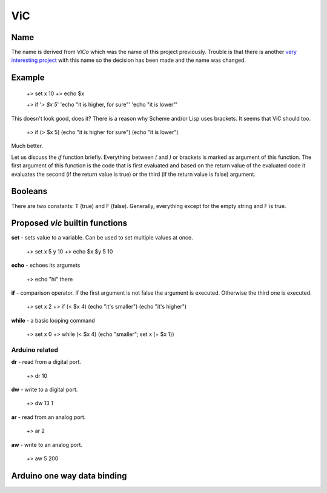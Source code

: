 ViC
===

Name
----

The name is derived from `ViCo` which was the name of this project previously.
Trouble is that there is another `very interesting project
<http://www.vicoapp.com/>`_ with this name so the decision has been made and 
the name was changed. 


Example
-------

    +> set x 10
    +> echo $x

    +> if '`> $x 5`' 'echo "it is higher, for sure"' 'echo "it is lower"'

This doesn't look good, does it? There is a reason why Scheme and/or Lisp 
uses brackets. It seems that ViC should too.

    +> if (> $x 5) (echo "it is higher for sure") (echo "it is lower")

Much better. 

Let us discuss the `if` function briefly. Everything between `(` and `)` or
brackets is marked as argument of this function. The first argument of this
function is the code that is first evaluated and based on the return value of
the evaluated code it evaluates the second (if the return value is true) or the
third (if the return value is false) argument.

Booleans
--------

There are two constants: T (true) and F (false). Generally, everything
except for the empty string and F is true.


Proposed `vic` builtin functions
--------------------------------

**set** - sets value to a variable. Can be used to set multiple values at
once. 

    +> set x 5 y 10
    +> echo $x $y
    5 10

**echo** - echoes its argumets

    +> echo "hi" there 

**if** - comparison operator. If the first argument is not false the
argument is executed. Otherwise the third one is executed.
    
    +> set x 2
    +> if (< $x 4) (echo "it's smaller") (echo "it's higher")

**while** - a basic looping command

    +> set x 0
    +> while (< $x 4) (echo "smaller"; set x (+ $x 1))

Arduino related
~~~~~~~~~~~~~~~

**dr** - read from a digital port.

    +> dr 10

**dw** - write to a digital port.

    +> dw 13 1

**ar** - read from an analog port.

    +> ar 2

**aw** - write to an analog port.

    +> aw 5 200


Arduino one way data binding
----------------------------



